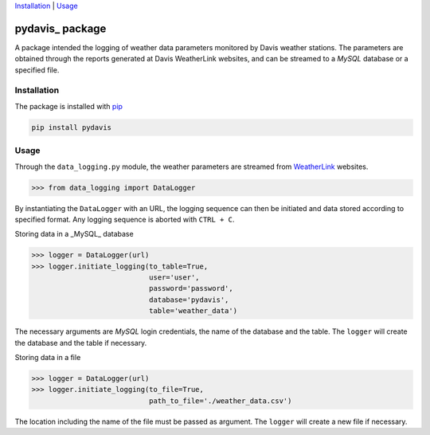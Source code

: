 Installation_ | Usage_


##################
pydavis_ package
##################

A package intended the logging of weather data parameters monitored by
Davis weather stations. The parameters are obtained through the reports
generated at Davis WeatherLink websites, and can be streamed to a *MySQL*
database or a specified file.


************
Installation
************

The package is installed with `pip <https://pypi.python.org/pypi/pip>`_

.. code-block:: bash

   pip install pydavis


*****
Usage
*****

Through the ``data_logging.py`` module, the weather parameters are
streamed from `WeatherLink <https://www.weatherlink.com/>`__ websites.

.. code-block:: python

   >>> from data_logging import DataLogger

By instantiating the ``DataLogger`` with an URL, the logging sequence can then
be initiated and data stored according to specified format. Any logging
sequence is aborted with ``CTRL + C``.

Storing data in a _MySQL_ database

.. code-block:: python

    >>> logger = DataLogger(url)
    >>> logger.initiate_logging(to_table=True,
                                user='user',
                                password='password',
                                database='pydavis',
                                table='weather_data')

The necessary arguments are *MySQL* login credentials, the name of the database
and the table. The ``logger`` will create the database and the table if
necessary.

Storing data in a file

.. code-block:: python

    >>> logger = DataLogger(url)
    >>> logger.initiate_logging(to_file=True,
                                path_to_file='./weather_data.csv')

The location including the name of the file must be passed as argument.
The ``logger`` will create a new file if necessary.
